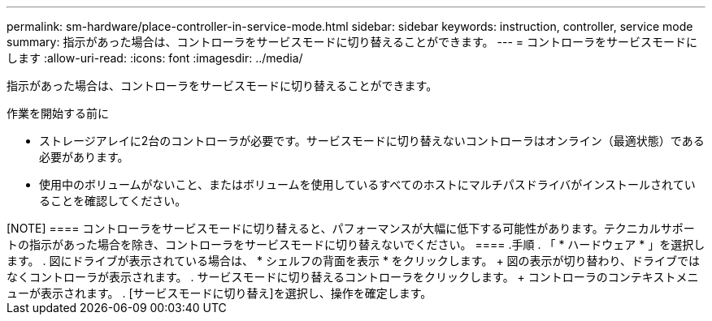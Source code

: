 ---
permalink: sm-hardware/place-controller-in-service-mode.html 
sidebar: sidebar 
keywords: instruction, controller, service mode 
summary: 指示があった場合は、コントローラをサービスモードに切り替えることができます。 
---
= コントローラをサービスモードにします
:allow-uri-read: 
:icons: font
:imagesdir: ../media/


[role="lead"]
指示があった場合は、コントローラをサービスモードに切り替えることができます。

.作業を開始する前に
* ストレージアレイに2台のコントローラが必要です。サービスモードに切り替えないコントローラはオンライン（最適状態）である必要があります。
* 使用中のボリュームがないこと、またはボリュームを使用しているすべてのホストにマルチパスドライバがインストールされていることを確認してください。


++++++++++

[NOTE]
====
コントローラをサービスモードに切り替えると、パフォーマンスが大幅に低下する可能性があります。テクニカルサポートの指示があった場合を除き、コントローラをサービスモードに切り替えないでください。

====
.手順
. 「 * ハードウェア * 」を選択します。
. 図にドライブが表示されている場合は、 * シェルフの背面を表示 * をクリックします。
+
図の表示が切り替わり、ドライブではなくコントローラが表示されます。

. サービスモードに切り替えるコントローラをクリックします。
+
コントローラのコンテキストメニューが表示されます。

. [サービスモードに切り替え]を選択し、操作を確定します。

